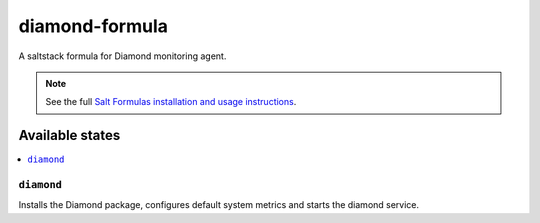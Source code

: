================
diamond-formula
================

A saltstack formula for Diamond monitoring agent.

.. note::

    See the full `Salt Formulas installation and usage instructions
    <http://docs.saltstack.com/topics/conventions/formulas.html>`_.

Available states
================

.. contents::
    :local:

``diamond``
------------

Installs the Diamond package, configures default system metrics and
starts the diamond service.
